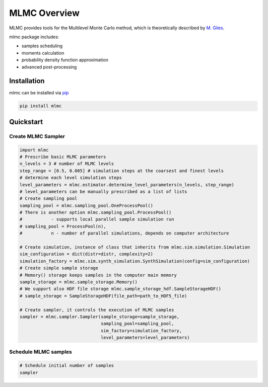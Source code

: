 =============
MLMC Overview
=============

.. image:: https://github.com/GeoMop/MLMC/workflows/package/badge.svg
    :target: https://github.com/GeoMop/MLMC/actions
.. image:: https://img.shields.io/pypi/v/mlmc.svg
    :target: https://pypi.org/project/mlmc/
.. image:: https://img.shields.io/pypi/pyversions/mlmc.svg
    :target: https://pypi.org/project/mlmc/

MLMC provides tools for the Multilevel Monte Carlo method, which is theoretically described by `M. Giles <https://people.maths.ox.ac.uk/gilesm/files/acta15.pdf>`_.

mlmc package includes:

- samples scheduling
- moments calculation
- probability density function approximation
- advanced post-processing


Installation
============
mlmc can be installed via `pip <https://pypi.org/project/mlmc/>`_

.. code-block:: none

    pip install mlmc


Quickstart
==========

Create MLMC Sampler
^^^^^^^^^^^^^^^^^^^^^^^^^


.. code-block:: python

    import mlmc
    # Prescribe basic MLMC parameters
    n_levels = 3 # number of MLMC levels
    step_range = [0.5, 0.005] # simulation steps at the coarsest and finest levels
    # determine each level simulation steps
    level_parameters = mlmc.estimator.determine_level_parameters(n_levels, step_range)
    # level_parameters can be manually prescribed as a list of lists
    # Create sampling pool
    sampling_pool = mlmc.sampling_pool.OneProcessPool()
    # There is another option mlmc.sampling_pool.ProcessPool()
    #           - supports local parallel sample simulation run
    # sampling_pool = ProcessPool(n),
    #           n - number of parallel simulations, depends on computer architecture

    # Create simulation, instance of class that inherits from mlmc.sim.simulation.Simulation
    sim_configuration = dict(distr=distr, complexity=2)
    simulation_factory = mlmc.sim.synth_simulation.SynthSimulation(config=sim_configuration)
    # Create simple sample storage
    # Memory() storage keeps samples in the computer main memory
    sample_storage = mlmc.sample_storage.Memory()
    # We support also HDF file storage mlmc.sample_storage_hdf.SampleStorageHDF()
    # sample_storage = SampleStorageHDF(file_path=path_to_HDF5_file)

    # Create sampler, it controls the execution of MLMC samples
    sampler = mlmc.sampler.Sampler(sample_storage=sample_storage,
                                   sampling_pool=sampling_pool,
                                   sim_factory=simulation_factory,
                                   level_parameters=level_parameters)


Schedule MLMC samples
^^^^^^^^^^^^^^^^^^^^^
.. code-block:: python

    # Schedule initial number of samples
    sampler